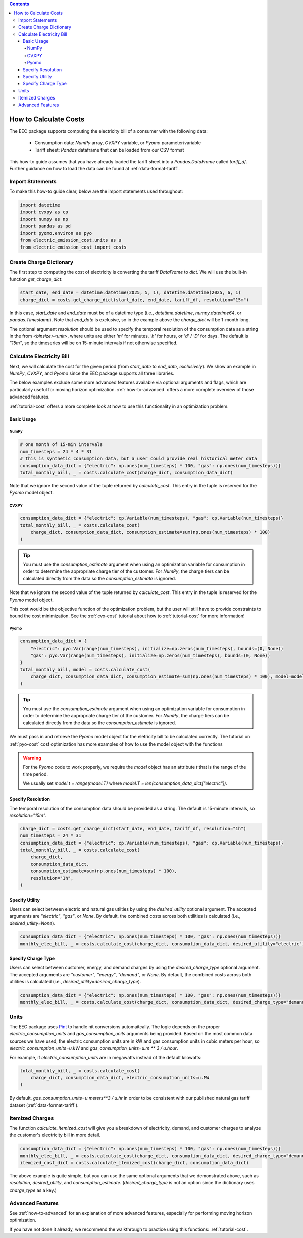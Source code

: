 .. contents::

.. _how-to-cost:

**********************
How to Calculate Costs
**********************

The EEC package supports computing the electricity bill of a consumer with the following data:

  - Consumption data: `NumPy` array, `CVXPY` variable, or `Pyomo` parameter/variable
  - Tariff sheet: `Pandas` dataframe that can be loaded from our CSV format

This how-to guide assumes that you have already loaded the tariff sheet into a `Pandas.DataFrame` called `tariff_df`.
Further guidance on how to load the data can be found at :ref:`data-format-tariff`.

=================
Import Statements
=================

To make this how-to guide clear, below are the import statements used throughout:

.. code-block:: python

    import datetime
    import cvxpy as cp
    import numpy as np
    import pandas as pd
    import pyomo.environ as pyo
    from electric_emission_cost.units as u
    from electric_emission_cost import costs

========================
Create Charge Dictionary
========================

The first step to computing the cost of electricity is converting the tariff `DataFrame` to `dict`.
We will use the built-in function `get_charge_dict`:

.. code-block:: python

    start_date, end_date = datetime.datetime(2025, 5, 1), datetime.datetime(2025, 6, 1)
    charge_dict = costs.get_charge_dict(start_date, end_date, tariff_df, resolution="15m")

In this case, `start_date` and `end_date` must be of a datetime type (i.e., `datetime.datetime`, `numpy.datetime64`, or `pandas.Timestamp`).
Note that `end_date` is exclusive, so in the example above the `charge_dict` will be 1-month long.

The optional argument `resolution` should be used to specify the temporal resolution of the consumption data
as a string in the from `<binsize><unit>`, 
where units are either `'m'` for minutes, `'h'` for hours, or `'d'` / `'D'` for days.
The default is `"15m"`, so the timeseries will be on 15-minute intervals if not otherwise specified.

==========================
Calculate Electricity Bill
==========================

Next, we will calculate the cost for the given period (from `start_date` to `end_date`, *exclusively*). 
We show an example in `NumPy`, `CVXPY`, and `Pyomo` since the EEC package supports all three libraries.

The below examples exclude some more advanced features available via optional arguments and flags, which are particularly useful for moving horizon optimization.
:ref:`how-to-advanced` offers a more complete overview of those advanced features.

:ref:`tutorial-cost` offers a more complete look at how to use this functionality in an optimization problem.

Basic Usage
***********

NumPy
=====

.. code-block:: python

    # one month of 15-min intervals
    num_timesteps = 24 * 4 * 31
    # this is synthetic consumption data, but a user could provide real historical meter data
    consumption_data_dict = {"electric": np.ones(num_timesteps) * 100, "gas": np.ones(num_timesteps))}
    total_monthly_bill, _ = costs.calculate_cost(charge_dict, consumption_data_dict)

Note that we ignore the second value of the tuple returned by `calculate_cost`.
This entry in the tuple is reserved for the `Pyomo` model object.

CVXPY
=====

.. code-block:: python

    consumption_data_dict = {"electric": cp.Variable(num_timesteps), "gas": cp.Variable(num_timesteps)}
    total_monthly_bill, _ = costs.calculate_cost(
        charge_dict, consumption_data_dict, consumption_estimate=sum(np.ones(num_timesteps) * 100)
    )

.. TIP::

  You must use the `consumption_estimate` argument when using an optimization variable for consumption
  in order to determine the appropriate charge tier of the customer.
  For `NumPy`, the charge tiers can be calculated directly from the data so the `consumption_estimate` is ignored.

Note that we ignore the second value of the tuple returned by `calculate_cost`.
This entry in the tuple is reserved for the `Pyomo` model object.

This cost would be the objective function of the optimization problem, 
but the user will still have to provide constraints to bound the cost minimization.
See the :ref:`cvx-cost` tutorial about how to :ref:`tutorial-cost` for more information!  

Pyomo
=====

.. code-block:: python

    consumption_data_dict = {
        "electric": pyo.Var(range(num_timesteps), initialize=np.zeros(num_timesteps), bounds=(0, None))
        "gas": pyo.Var(range(num_timesteps), initialize=np.zeros(num_timesteps), bounds=(0, None))
    }
    total_monthly_bill, model = costs.calculate_cost(
        charge_dict, consumption_data_dict, consumption_estimate=sum(np.ones(num_timesteps) * 100), model=model
    )

.. TIP::

  You must use the `consumption_estimate` argument when using an optimization variable for consumption
  in order to determine the appropriate charge tier of the customer. 
  For `NumPy`, the charge tiers can be calculated directly from the data so the `consumption_estimate` is ignored.

We must pass in and retrieve the `Pyomo` model object for the eletricity bill to be calculated correctly.
The tutorial on :ref:`pyo-cost` cost optimization has more examples of how to use the model object with the functions

.. WARNING::

  For the `Pyomo` code to work properly, we require the `model` object has an attribute `t` that is the range of the time period.
  
  We usually set `model.t = range(model.T)` where `model.T = len(consumption_data_dict["electric"])`.

Specify Resolution
******************

The temporal resolution of the consumption data should be provided as a string. 
The default is 15-minute intervals, so `resolution="15m"`.

.. code-block:: python

    charge_dict = costs.get_charge_dict(start_date, end_date, tariff_df, resolution="1h")
    num_timesteps = 24 * 31
    consumption_data_dict = {"electric": cp.Variable(num_timesteps), "gas": cp.Variable(num_timesteps)}
    total_monthly_bill, _ = costs.calculate_cost(
        charge_dict, 
        consumption_data_dict, 
        consumption_estimate=sum(np.ones(num_timesteps) * 100), 
        resolution="1h",
    )

Specify Utility
****************

Users can select between electric and natural gas utilties by using the `desired_utility` optional argument. 
The accepted arguments are `"electric"`, `"gas"`, or `None`.
By default, the combined costs across both utilities is calculated (i.e., `desired_utility=None`).

.. code-block:: python

    consumption_data_dict = {"electric": np.ones(num_timesteps) * 100, "gas": np.ones(num_timesteps))}
    monthly_elec_bill, _ = costs.calculate_cost(charge_dict, consumption_data_dict, desired_utility="electric")

Specify Charge Type
*******************

Users can select between customer, energy, and demand charges by using the `desired_charge_type` optional argument. 
The accepted arguments are `"customer"`, `"energy"`, `"demand"`, or `None`.
By default, the combined costs across both utilities is calculated (i.e., `desired_utility=desired_charge_type`).

.. code-block:: python

    consumption_data_dict = {"electric": np.ones(num_timesteps) * 100, "gas": np.ones(num_timesteps))}
    monthly_elec_bill, _ = costs.calculate_cost(charge_dict, consumption_data_dict, desired_charge_type="demand")

=====
Units
=====

The EEC package uses `Pint <https://pint.readthedocs.io/en/stable/>`_ to handle nit conversions automaitcally. 
The logic depends on the proper `electric_consumption_units` and `gas_consumption_units` arguments being provided.
Based on the most common data sources we have used, the electric consumption units are in kW
and gas consumption units in cubic meters per hour, so `electric_consumption_units=u.kW` and `gas_consumption_units=u.m ** 3 / u.hour`.

For example, if `electric_consumption_units` are in megawatts instead of the default kilowatts:

.. code-block:: python

    total_monthly_bill, _ = costs.calculate_cost(
        charge_dict, consumption_data_dict, electric_consumption_units=u.MW
    )

By default, `gas_consumption_units=u.meters**3 / u.hr` in order to be consistent with our published natural gas tariff dataset (:ref:`data-format-tariff`).

================
Itemized Charges
================

The function `calculate_itemized_cost` will give you a breakdown of electricity, demand, and customer charges 
to analyze the customer's electricity bill in more detail.

.. code-block:: python

    consumption_data_dict = {"electric": np.ones(num_timesteps) * 100, "gas": np.ones(num_timesteps))}
    monthly_elec_bill, _ = costs.calculate_cost(charge_dict, consumption_data_dict, desired_charge_type="demand")
    itemized_cost_dict = costs.calculate_itemized_cost(charge_dict, consumption_data_dict)

The above example is quite simple, but you can use the same optional arguments that we demonstrated above, 
such as `resolution`, `desired_utility`, and `consumption_estimate`. 
(`desired_charge_type` is not an option since the dictionary uses `charge_type` as a key.)

=================
Advanced Features
=================

See :ref:`how-to-advanced` for an explanation of more advanced features, especially for performing moving horizon optimization.

If you have not done it already, we recommend the walkthrough to practice using this functions: :ref:`tutorial-cost`.
